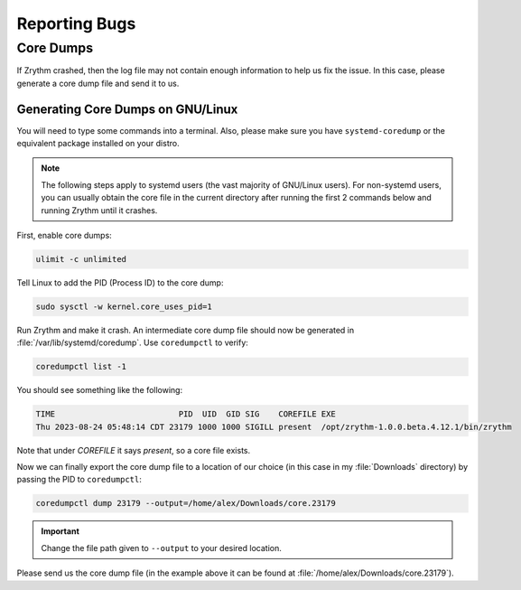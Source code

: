 .. SPDX-FileCopyrightText: © 2023 Alexandros Theodotou <alex@zrythm.org>
   SPDX-License-Identifier: GFDL-1.3-invariants-or-later
.. This is part of the Zrythm Manual.
   See the file index.rst for copying conditions.

Reporting Bugs
==============

Core Dumps
----------

If Zrythm crashed, then the log file may not contain enough
information to help us fix the issue. In this case, please
generate a core dump file and send it to us.

Generating Core Dumps on GNU/Linux
~~~~~~~~~~~~~~~~~~~~~~~~~~~~~~~~~~

You will need to type some commands into a terminal. Also,
please make sure you have ``systemd-coredump`` or the equivalent
package installed on your distro.

.. note:: The following steps apply to systemd users (the vast
   majority of GNU/Linux users). For non-systemd users, you can
   usually obtain the core file in the current directory after
   running the first 2 commands below and running Zrythm until
   it crashes.

First, enable core dumps:

.. code-block:: bash

  ulimit -c unlimited

Tell Linux to add the PID (Process ID) to the core dump:

.. code-block:: bash

  sudo sysctl -w kernel.core_uses_pid=1

Run Zrythm and make it crash. An intermediate core dump file
should now be generated in :file:`/var/lib/systemd/coredump`.
Use ``coredumpctl`` to verify:

.. code-block:: bash

  coredumpctl list -1

You should see something like the following:

.. code-block:: text

  TIME                          PID  UID  GID SIG    COREFILE EXE
  Thu 2023-08-24 05:48:14 CDT 23179 1000 1000 SIGILL present  /opt/zrythm-1.0.0.beta.4.12.1/bin/zrythm

Note that under `COREFILE` it says `present`, so a core file
exists.

Now we can finally export the core dump file to a
location of our choice (in this case in my :file:`Downloads`
directory)  by passing the PID to ``coredumpctl``:

.. code-block:: bash

  coredumpctl dump 23179 --output=/home/alex/Downloads/core.23179

.. important:: Change the file path given to ``--output`` to
   your desired location.

Please send us the core dump file (in the example above it can
be found at :file:`/home/alex/Downloads/core.23179`).

.. seealso::
   * `c - Find which assembly instruction caused an Illegal Instruction error without debugging - Stack Overflow <https://stackoverflow.com/questions/10354147/find-which-assembly-instruction-caused-an-illegal-instruction-error-without-debu/40223712#40223712>`_
   * `linux - How do I analyze a program's core dump file with GDB when it has command-line parameters? - Stack Overflow <https://stackoverflow.com/questions/8305866/how-do-i-analyze-a-programs-core-dump-file-with-gdb-when-it-has-command-line-pa>`_

